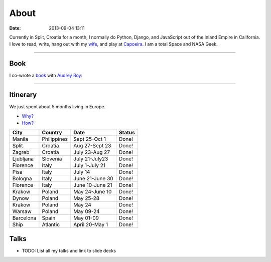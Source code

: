 ===========
About
===========

:date: 2013-09-04 13:11

Currently in Split, Croatia for a month, I normally do Python, Django, and JavaScript out of the Inland Empire in California. I love to read, write, hang out with my wife_, and play at Capoeira_. I am a total Space and NASA Geek.

.. _`Audrey Roy`: http://audreymroy.com
.. _wife: http://audreyr.com
.. _Capoeira: http://valleycapoeira.com
.. _`Django Packages`: http://djangopackages.com
.. _`pydanny-event-notes`: http://pydanny-event-notes.readthedocs.org/
.. _`book`: http://django.2scoops.org

----

Book
=====

I co-wrote a book_ with `Audrey Roy`_:

.. image:: https://s3.amazonaws.com/twoscoops/img/tsd-cover.png
   :name: Two Scoops of Django: Best Practices for Django 1.5
   :align: center
   :target: http://django.2scoops.org/
   
----

.. raw: html

    <span id="itinerary"></span>
   
Itinerary
==========

We just spent about 5 months living in Europe.

* `Why?`_
* `How?`_

.. _`Why?`: http://pydanny.com/off-to-europe.html
.. _`How?`: http://pydanny.com/travel-tips-for-geeks-living-cheaply.html

========= =========== =============== =============
City        Country     Date            Status
========= =========== =============== =============
Manila    Philippines Sept 25-Oct 1   Done!
Split     Croatia     Aug 27-Sept 23  Done!
Zagreb    Croatia     July 23-Aug 27  Done!
Ljubljana Slovenia    July 21-July23  Done!
Florence  Italy       July 1-July 21  Done!
Pisa      Italy       July 14         Done!
Bologna   Italy       June 21-June 30 Done!
Florence  Italy       June 10-June 21 Done!
Krakow    Poland      May 24-June 10  Done!
Dynow     Poland      May 25-28       Done!
Krakow    Poland      May 24          Done!
Warsaw    Poland      May 09-24       Done!
Barcelona Spain       May 01-09       Done!
Ship      Atlantic    April 20-May 1  Done!
========= =========== =============== =============


Talks
=====

* TODO: List all my talks and link to slide decks